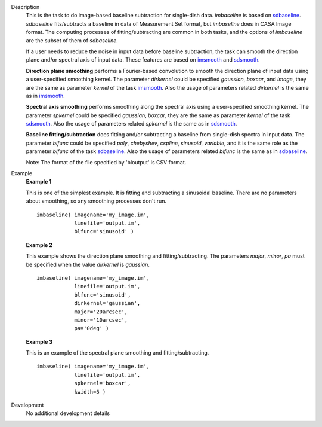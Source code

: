 
.. _Description:

Description
   This is the task to do image-based baseline subtraction for single-dish data. *imbaseline* is based on `sdbaseline <casatasks.single.sdbaseline.html>`__. *sdbaseline* fits/subtracts a baseline in data of Measurement Set format, but *imbaseline* does in CASA Image format. The computing processes of fitting/subtracting are common in both tasks, and the options of *imbaseline* are the subset of them of *sdbaseline*.
   
   If a user needs to reduce the noise in input data before baseline subtraction, the task can smooth the direction plane and/or spectral axis of input data. These features are based on `imsmooth <./casatasks.analysis.imsmooth.html>`__ and `sdsmooth <./casatasks.single.sdsmooth.html>`__.
   
   **Direction plane smoothing** performs a Fourier-based convolution to smooth the direction plane of input data using a user-specified smoothing kernel. The parameter *dirkernel* could be specified *gaussian*, *boxcar*, and *image*, they are the same as parameter *kernel* of the task `imsmooth <./casatasks.analysis.imsmooth.html>`__. Also the usage of parameters related *dirkernel* is the same as in `imsmooth <./casatasks.analysis.imsmooth.html>`__.
   
   **Spectral axis smoothing** performs smoothing along the spectral axis using a user-specified smoothing kernel. The parameter *spkernel* could be specified *gaussian*, *boxcar*, they are the same as parameter *kernel* of the task `sdsmooth <./casatasks.single.sdsmooth.html>`__. Also the usage of parameters related *spkernel* is the same as in `sdsmooth <./casatasks.single.sdsmooth.html>`__.

   **Baseline fitting/subtraction** does fitting and/or subtracting a baseline from single-dish spectra in input data. The parameter *blfunc* could be specified *poly*, *chebyshev*, *cspline*, *sinusoid*, *variable*, and it is the same role as the parameter *blfunc* of the task `sdbaseline <casatasks.single.sdbaseline.html>`__. Also the usage of parameters related *blfunc* is the same as in `sdbaseline <casatasks.single.sdbaseline.html>`__.
   
   Note: The format of the file specified by 'bloutput' is CSV format.

.. _Examples:

Example
   **Example 1**
   
   This is one of the simplest example. It is fitting and subtracting a sinusoidal baseline. There are no parameters about smoothing, so any smoothing processes don't run.
   ::
   
      imbaseline( imagename='my_image.im',
                  linefile='output.im',
                  blfunc='sinusoid' )
   
   **Example 2**
   
   This example shows the direction plane smoothing and fitting/subtracting. The parameters *major*, *minor*, *pa* must be specified when the value *dirkernel* is *gaussian*.
   ::
   
      imbaseline( imagename='my_image.im',
                  linefile='output.im',
                  blfunc='sinusoid',
                  dirkernel='gaussian',
                  major='20arcsec',
                  minor='10arcsec',
                  pa='0deg' ) 
   
   **Example 3**
   
   This is an example of the spectral plane smoothing and fitting/subtracting.
   ::
   
      imbaseline( imagename='my_image.im',
                  linefile='output.im',
                  spkernel='boxcar',
                  kwidth=5 )
   
   
.. _Development:

Development
   No additional development details

